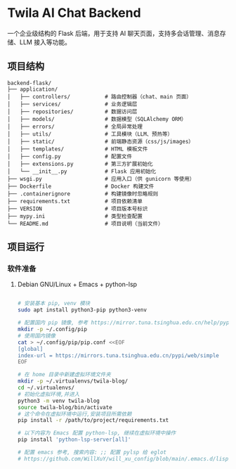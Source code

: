 * Twila AI Chat Backend

一个企业级结构的 Flask 后端，用于支持 AI 聊天页面，支持多会话管理、消息存储、LLM 接入等功能。

** 项目结构

#+BEGIN_SRC text
backend-flask/
├── application/
│   ├── controllers/           # 路由控制器（chat、main 页面）
│   ├── services/              # 业务逻辑层
│   ├── repositories/          # 数据访问层
│   ├── models/                # 数据模型（SQLAlchemy ORM）
│   ├── errors/                # 全局异常处理
│   ├── utils/                 # 工具模块（LLM、预热等）
│   ├── static/                # 前端静态资源（css/js/images）
│   ├── templates/             # HTML 模板文件
│   ├── config.py              # 配置文件
│   ├── extensions.py          # 第三方扩展初始化
│   └── __init__.py            # Flask 应用初始化
├── wsgi.py                    # 应用入口（供 gunicorn 等使用）
├── Dockerfile                 # Docker 构建文件
├── .containerignore           # 构建镜像时忽略规则
├── requirements.txt           # 项目依赖清单
├── VERSION                    # 项目版本号标识
├── mypy.ini                   # 类型检查配置
└── README.md                  # 项目说明（当前文件）
#+END_SRC

** 项目运行

*** 软件准备

**** Debian GNU/Linux + Emacs + python-lsp

#+BEGIN_SRC bash

# 安装基本 pip, venv 模块
sudo apt install python3-pip python3-venv

# 配置国内 pip 镜像, 参考 https://mirror.tuna.tsinghua.edu.cn/help/pypi/
mkdir -p ~/.config/pip
# 使用国内镜像
cat > ~/.config/pip/pip.conf <<EOF
[global]
index-url = https://mirrors.tuna.tsinghua.edu.cn/pypi/web/simple
EOF

# 在 home 目录中新建虚拟环境文件夹
mkdir -p ~/.virtualenvs/twila-blog/
cd ~/.virtualenvs/
# 初始化虚拟环境,并进入
python3 -m venv twila-blog
source twila-blog/bin/activate
# 这个命令在虚拟环境中运行,安装项目所需依赖
pip install -r /path/to/project/requirements.txt

# 以下内容为 Emacs 配置 python-lsp, 继续在虚拟环境中操作
pip install 'python-lsp-server[all]'

# 配置 emacs 参考, 搜索内容: ;; 配置 pylsp 给 eglot
# https://github.com/WillXuY/will_xu_config/blob/main/.emacs.d/lisp/init-local.el

#+END_SRC
